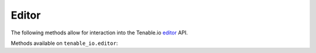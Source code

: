 Editor
======
.. py:module:: tenable.tenable_io.editor

The following methods allow for interaction into the Tenable.io 
`editor`_ API.

.. _editor:
    https://cloud.tenable.com/api#/resources/editor

Methods available on ``tenable_io.editor``:

.. rst-class:: hide-signature
.. py:class:: EditorAPI

    .. automethod:: audits
    .. automethod:: details
    .. automethod:: edit
    .. automethod:: list
    .. automethod:: plugin_description